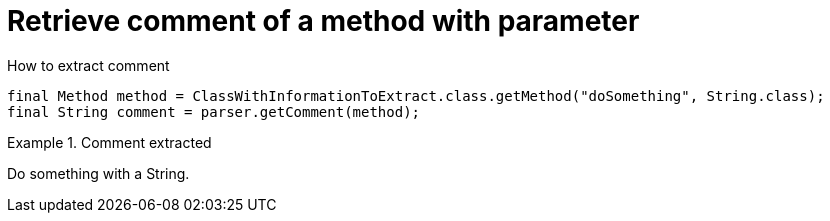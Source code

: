 ifndef::ROOT_PATH[]
:ROOT_PATH: ../../../..
endif::[]

[#org_sfvl_doctesting_utils_ParsedClassRepositoryTest_RetrieveComment_retrieve_comment_of_a_method_with_parameter]
= Retrieve comment of a method with parameter

.How to extract comment

[source,java,indent=0]
----
                        final Method method = ClassWithInformationToExtract.class.getMethod("doSomething", String.class);
                        final String comment = parser.getComment(method);

----

.Comment extracted
====
Do something with a String.
====